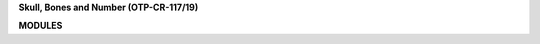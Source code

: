 .. _source:


.. raw:: html

     <br>

.. title:: Source


**Skull, Bones and Number (OTP-CR-117/19)**

.. raw:: html

     <br>


.. autosummary::
    :toctree: 
    :template: base.rst

    sbn.brokers		list of bots
    sbn.clients         clients
    sbn.command		commands
    sbn.default         default values
    sbn.excepts		exceptions
    sbn.handler         handler
    sbn.locates         find objects
    sbn.message         event
    sbn.modules         usercode
    sbn.objects         clean namespace
    sbn.parsers         parse cli
    sbn.runtime         runtime
    sbn.storage         directory
    sbn.threads         threads


**MODULES**


.. raw:: html

     <br>


.. autosummary::
    :toctree: 
    :template: base.rst

    sbn.modules.cmd 	list of commands
    sbn.modules.dbg     raises an exception
    sbn.modules.err     show errors
    sbn.modules.fnd     locate objects
    sbn.modules.irc     internet realy chat
    sbn.modules.log     log text
    sbn.modules.mbx     mailbox
    sbn.modules.mdl     model
    sbn.modules.mod     list of modules
    sbn.modules.mre     more
    sbn.modules.pwd     sasl password
    sbn.modules.req	request
    sbn.modules.rst     rest server
    sbn.modules.rss	rich site syndicate
    sbn.modules.tdo	todo list
    sbn.modules.thr	list threads
    sbn.modules.tmr	timers
    sbn.modules.udp     udp to irc relay
    sbn.modules.wsd     bad trip
